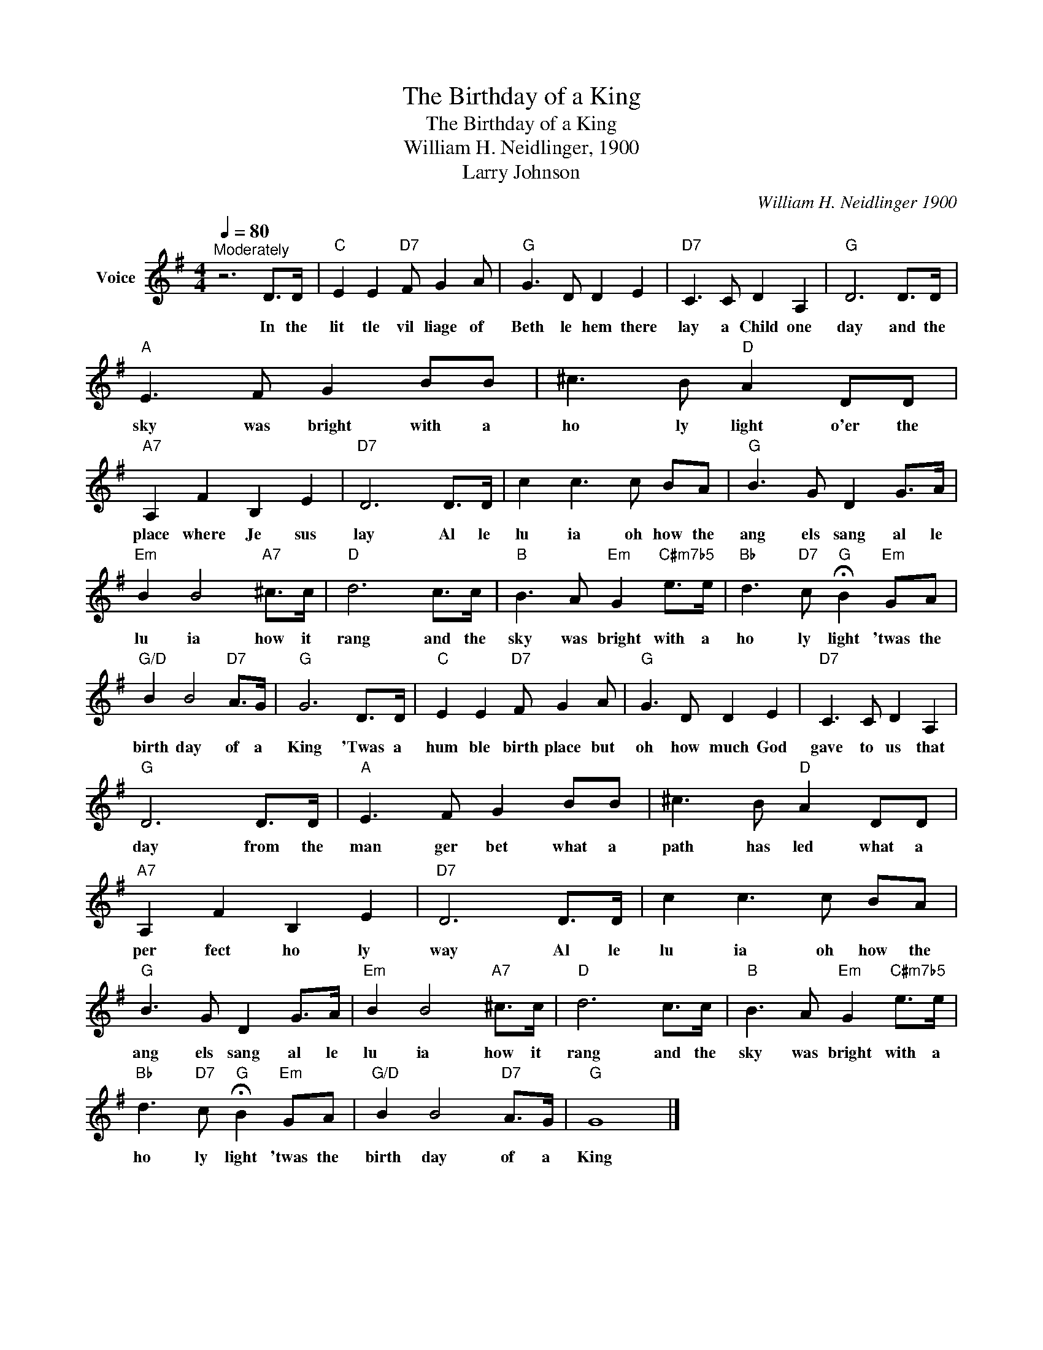 X:1
T:The Birthday of a King
T:The Birthday of a King
T:William H. Neidlinger, 1900
T:Larry Johnson
C:William H. Neidlinger 1900
Z:All Rights Reserved
L:1/8
Q:1/4=80
M:4/4
K:G
V:1 treble nm="Voice"
%%MIDI program 54
V:1
"^Moderately" z6 D>D |"C" E2 E2"D7" F G2 A |"G" G3 D D2 E2 |"D7" C3 C D2 A,2 |"G" D6 D>D | %5
w: In the|lit tle vil liage of|Beth le hem there|lay a Child one|day and the|
"A" E3 F G2 BB | ^c3 B"D" A2 DD |"A7" A,2 F2 B,2 E2 |"D7" D6 D>D | c2 c3 c BA |"G" B3 G D2 G>A | %11
w: sky was bright with a|ho ly light o'er the|place where Je sus|lay Al le|lu ia oh how the|ang els sang al le|
"Em" B2 B4"A7" ^c>c |"D" d6 c>c |"B" B3 A"Em" G2"C#m7b5" e>e |"Bb" d3"D7" c"G" !fermata!B2"Em" GA | %15
w: lu ia how it|rang and the|sky was bright with a|ho ly light 'twas the|
"G/D" B2 B4"D7" A>G |"G" G6 D>D |"C" E2 E2"D7" F G2 A |"G" G3 D D2 E2 |"D7" C3 C D2 A,2 | %20
w: birth day of a|King 'Twas a|hum ble birth place but|oh how much God|gave to us that|
"G" D6 D>D |"A" E3 F G2 BB | ^c3 B"D" A2 DD |"A7" A,2 F2 B,2 E2 |"D7" D6 D>D | c2 c3 c BA | %26
w: day from the|man ger bet what a|path has led what a|per fect ho ly|way Al le|lu ia oh how the|
"G" B3 G D2 G>A |"Em" B2 B4"A7" ^c>c |"D" d6 c>c |"B" B3 A"Em" G2"C#m7b5" e>e | %30
w: ang els sang al le|lu ia how it|rang and the|sky was bright with a|
"Bb" d3"D7" c"G" !fermata!B2"Em" GA |"G/D" B2 B4"D7" A>G |"G" G8 |] %33
w: ho ly light 'twas the|birth day of a|King|

